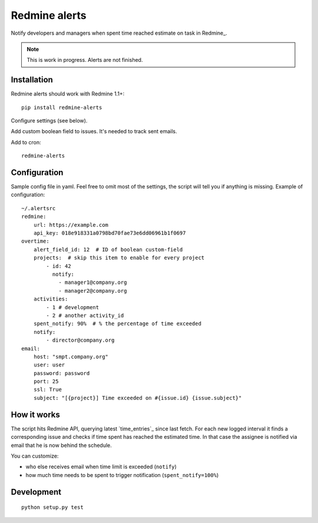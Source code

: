 Redmine alerts
--------------

Notify developers and managers when spent time reached estimate on task in Redmine_.

.. note::
    This is work in progress. Alerts are not finished.

Installation
~~~~~~~~~~~~

Redmine alerts should work with Redmine 1.1+::

    pip install redmine-alerts

Configure settings (see below).

Add custom boolean field to issues. It's needed to track sent emails.

Add to cron::

    redmine-alerts

Configuration
~~~~~~~~~~~~~

Sample config file in yaml.
Feel free to omit most of the settings, the script will tell you if anything is missing.
Example of configuration::

    ~/.alertsrc
    redmine:
        url: https://example.com
        api_key: 018e918331a0798bd70fae73e6dd06961b1f0697
    overtime:
        alert_field_id: 12  # ID of boolean custom-field
        projects:  # skip this item to enable for every project
            - id: 42
              notify:
                - manager1@company.org
                - manager2@company.org
        activities:
            - 1 # development
            - 2 # another activity_id
        spent_notify: 90%  # % the percentage of time exceeded
        notify:
            - director@company.org
    email:
        host: "smpt.company.org"
        user: user
        password: password
        port: 25
        ssl: True
        subject: "[{project}] Time exceeded on #{issue.id} {issue.subject}"

How it works
~~~~~~~~~~~~

The script hits Redmine API, querying latest `time_entries`_ since last fetch.
For each new logged interval it finds a corresponding issue and checks
if time spent has reached the estimated time. In that case the assignee
is notified via email that he is now behind the schedule.

You can customize:

* who else receives email when time limit is exceeded (``notify``)
* how much time needs to be spent to trigger notification (``spent_notify=100%``)


Development
~~~~~~~~~~~
::

    python setup.py test
